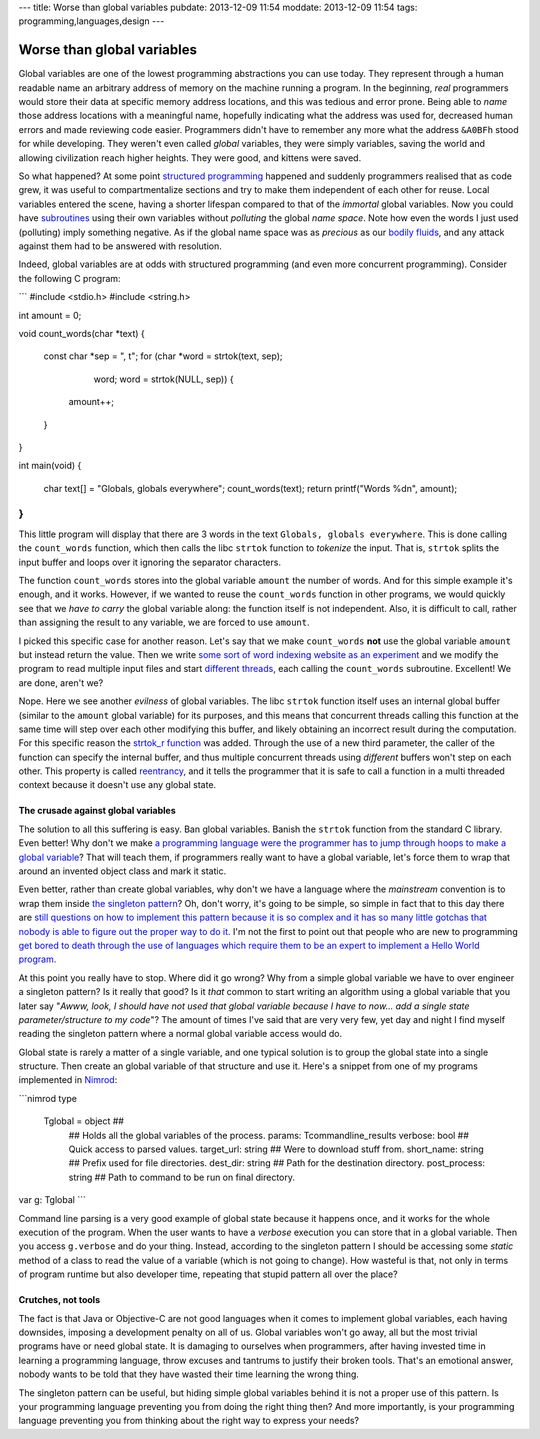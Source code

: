 ---
title: Worse than global variables
pubdate: 2013-12-09 11:54
moddate: 2013-12-09 11:54
tags: programming,languages,design
---

Worse than global variables
===========================

Global variables are one of the lowest programming abstractions you can use
today. They represent through a human readable name an arbitrary address of
memory on the machine running a program. In the beginning, *real* programmers
would store their data at specific memory address locations, and this was
tedious and error prone. Being able to *name* those address locations with a
meaningful name, hopefully indicating what the address was used for, decreased
human errors and made reviewing code easier. Programmers didn't have to
remember any more what the address ``&A0BFh`` stood for while developing. They
weren't even called *global* variables, they were simply variables, saving the
world and allowing civilization reach higher heights. They were good, and
kittens were saved.

So what happened? At some point `structured programming
<https://en.wikipedia.org/wiki/Structured_programming>`_ happened and suddenly
programmers realised that as code grew, it was useful to compartmentalize
sections and try to make them independent of each other for reuse. Local
variables entered the scene, having a shorter lifespan compared to that of the
*immortal* global variables. Now you could have `subroutines
<https://en.wikipedia.org/wiki/Subroutines>`_ using their own variables without
*polluting* the global *name space*. Note how even the words I just used
(polluting) imply something negative. As if the global name space was as
*precious* as our `bodily fluids
<https://www.youtube.com/watch?v=Qr2bSL5VQgM>`_, and any attack against them
had to be answered with resolution.

Indeed, global variables are at odds with structured programming (and even more
concurrent programming). Consider the following C program:

```
#include <stdio.h>
#include <string.h>

int amount = 0;

void count_words(char *text)
{
    const char *sep = ", \t";
    for (char *word = strtok(text, sep);
            word; word = strtok(NULL, sep)) {
        amount++;
    }
}

int main(void)
{
    char text[] = "Globals, globals everywhere";
    count_words(text);
    return printf("Words %d\n", amount);
}
```

This little program will display that there are 3 words in the text ``Globals,
globals everywhere``. This is done calling the ``count_words`` function, which
then calls the libc ``strtok`` function to *tokenize* the input. That is,
``strtok`` splits the input buffer and loops over it ignoring the separator
characters.

The function ``count_words`` stores into the global variable ``amount`` the
number of words. And for this simple example it's enough, and it works.
However, if we wanted to reuse the ``count_words`` function in other programs,
we would quickly see that we *have to carry* the global variable along: the
function itself is not independent. Also, it is difficult to call, rather than
assigning the result to any variable, we are forced to use ``amount``.

I picked this specific case for another reason. Let's say that we make
``count_words`` **not** use the global variable ``amount`` but instead return
the value. Then we write `some sort of word indexing website as an experiment
<https://www.google.com/>`_ and we modify the program to read multiple input
files and start `different threads
<https://en.wikipedia.org/wiki/Thread_(computing)>`_, each calling the
``count_words`` subroutine. Excellent! We are done, aren't we?

Nope. Here we see another *evilness* of global variables. The libc ``strtok``
function itself uses an internal global buffer (similar to the ``amount``
global variable) for its purposes, and this means that concurrent threads
calling this function at the same time will step over each other modifying this
buffer, and likely obtaining an incorrect result during the computation. For
this specific reason the `strtok_r function
<http://linux.die.net/man/3/strtok_r>`_ was added. Through the use of a new
third parameter, the caller of the function can specify the internal buffer,
and thus multiple concurrent threads using *different* buffers won't step on
each other. This property is called `reentrancy
<https://en.wikipedia.org/wiki/Reentrancy_(computing)>`_, and it tells the
programmer that it is safe to call a function in a multi threaded context
because it doesn't use any global state.


The crusade against global variables
------------------------------------

The solution to all this suffering is easy. Ban global variables. Banish the
``strtok`` function from the standard C library. Even better! Why don't we make
`a programming language were the programmer has to jump through hoops to make a
global variable <https://en.wikipedia.org/wiki/Java_(programming_language)>`_?
That will teach them, if programmers really want to have a global variable,
let's force them to wrap that around an invented object class and mark it
static.

Even better, rather than create global variables, why don't we have a language
where the *mainstream* convention is to wrap them inside `the singleton pattern
<https://en.wikipedia.org/wiki/Singleton_pattern>`_? Oh, don't worry, it's
going to be simple, so simple in fact that to this day there are `still
questions on how to implement this pattern because it is so complex and it has
so many little gotchas that nobody is able to figure out the proper way to do
it
<http://stackoverflow.com/questions/145154/what-should-my-objective-c-singleton-look-like>`_.
I'm not the first to point out that people who are new to programming `get
bored to death through the use of languages which require them to be an expert
to implement a Hello World program
<http://programmingisterrible.com/post/40453884799/what-language-should-i-learn-first>`_.

At this point you really have to stop. Where did it go wrong? Why from a simple
global variable we have to over engineer a singleton pattern? Is it really that
good? Is it *that* common to start writing an algorithm using a global variable
that you later say "*Awww, look, I should have not used that global variable
because I have to now… add a single state parameter/structure to my code*"? The
amount of times I've said that are very very few, yet day and night I find
myself reading the singleton pattern where a normal global variable access
would do.

Global state is rarely a matter of a single variable, and one typical solution
is to group the global state into a single structure. Then create an global
variable of that structure and use it. Here's a snippet from one of my programs
implemented in `Nimrod <http://nimrod-lang.org>`_:

```nimrod
type
  Tglobal = object ## \
    ## Holds all the global variables of the process.
    params: Tcommandline_results
    verbose: bool ## Quick access to parsed values.
    target_url: string ## Were to download stuff from.
    short_name: string ## Prefix used for file directories.
    dest_dir: string ## Path for the destination directory.
    post_process: string ## Path to command to be run on final directory.

var g: Tglobal
```

Command line parsing is a very good example of global state because it happens
once, and it works for the whole execution of the program. When the user wants
to have a *verbose* execution you can store that in a global variable. Then you
access ``g.verbose`` and do your thing. Instead, according to the singleton
pattern I should be accessing some *static* method of a class to read the value
of a variable (which is not going to change). How wasteful is that, not only in
terms of program runtime but also developer time, repeating that stupid pattern
all over the place?


Crutches, not tools
-------------------

The fact is that Java or Objective-C are not good languages when it comes to
implement global variables, each having downsides, imposing a development
penalty on all of us. Global variables  won't go away, all but the most trivial
programs have or need global state. It is damaging to ourselves when
programmers, after having invested time in learning a programming language,
throw excuses and tantrums to justify their broken tools.  That's an emotional
answer, nobody wants to be told that they have wasted their time learning the
wrong thing.

The singleton pattern can be useful, but hiding simple global variables behind
it is not a proper use of this pattern. Is your programming language preventing
you from doing the right thing then? And more importantly, is your programming
language preventing you from thinking about the right way to express your
needs?
